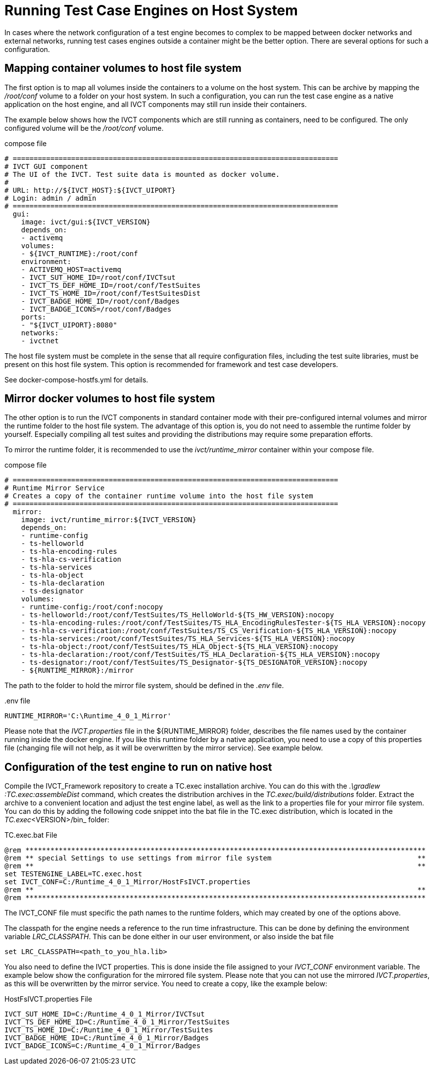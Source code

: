 = Running Test Case Engines on Host System

In cases where the network configuration of a test engine becomes to complex to be mapped between docker networks and external networks, running test cases engines outside a container might be the better option. There are several options for such a configuration. 

== Mapping container volumes to host file system

The first option is to map all volumes inside the containers to a volume on the host system. This can be archive by mapping the _/root/conf_ volume to a folder on your host system. In such a configuration, you can run the test case engine as a native application on the host engine, and all IVCT components may still run inside their containers. 

The example below shows how the IVCT components which are still running as containers, need to be configured. The only configured volume will be the _/root/conf_ volume.

[source]
.compose file
----
# ==============================================================================
# IVCT GUI component
# The UI of the IVCT. Test suite data is mounted as docker volume.
#
# URL: http://${IVCT_HOST}:${IVCT_UIPORT}
# Login: admin / admin
# ==============================================================================
  gui:
    image: ivct/gui:${IVCT_VERSION}
    depends_on:
    - activemq
    volumes:
    - ${IVCT_RUNTIME}:/root/conf
    environment:
    - ACTIVEMQ_HOST=activemq
    - IVCT_SUT_HOME_ID=/root/conf/IVCTsut
    - IVCT_TS_DEF_HOME_ID=/root/conf/TestSuites
    - IVCT_TS_HOME_ID=/root/conf/TestSuitesDist
    - IVCT_BADGE_HOME_ID=/root/conf/Badges
    - IVCT_BADGE_ICONS=/root/conf/Badges
    ports:
    - "${IVCT_UIPORT}:8080"
    networks:
    - ivctnet
----

The host file system must be complete in the sense that all require configuration files, including the test suite libraries, must be present on this host file system. This option is recommended for framework and test case developers.

See docker-compose-hostfs.yml for details.

== Mirror docker volumes to host file system

The other option is to run the IVCT components in standard container mode with their pre-configured internal volumes and mirror the runtime folder to the host file system. The advantage of this option is, you do not need to assemble the runtime folder by yourself. Especially compiling all test suites and providing the distributions may require some preparation efforts. 

To mirror the runtime folder, it is recommended to use the _ivct/runtime_mirror_ container within your compose file.


[source]
.compose file
----
# ==============================================================================
# Runtime Mirror Service
# Creates a copy of the container runtime volume into the host file system 
# ==============================================================================
  mirror:
    image: ivct/runtime_mirror:${IVCT_VERSION}
    depends_on:
    - runtime-config
    - ts-helloworld
    - ts-hla-encoding-rules
    - ts-hla-cs-verification
    - ts-hla-services
    - ts-hla-object
    - ts-hla-declaration
    - ts-designator
    volumes:
    - runtime-config:/root/conf:nocopy
    - ts-helloworld:/root/conf/TestSuites/TS_HelloWorld-${TS_HW_VERSION}:nocopy
    - ts-hla-encoding-rules:/root/conf/TestSuites/TS_HLA_EncodingRulesTester-${TS_HLA_VERSION}:nocopy
    - ts-hla-cs-verification:/root/conf/TestSuites/TS_CS_Verification-${TS_HLA_VERSION}:nocopy
    - ts-hla-services:/root/conf/TestSuites/TS_HLA_Services-${TS_HLA_VERSION}:nocopy
    - ts-hla-object:/root/conf/TestSuites/TS_HLA_Object-${TS_HLA_VERSION}:nocopy
    - ts-hla-declaration:/root/conf/TestSuites/TS_HLA_Declaration-${TS_HLA_VERSION}:nocopy
    - ts-designator:/root/conf/TestSuites/TS_Designator-${TS_DESIGNATOR_VERSION}:nocopy
    - ${RUNTIME_MIRROR}:/mirror
----

The path to the folder to hold the mirror file system, should be defined in the _.env_ file.

[source]
..env file
----
RUNTIME_MIRROR='C:\Runtime_4_0_1_Mirror'
----

Please note that the _IVCT.properties_ file in the ${RUNTIME_MIRROR} folder, describes the file names used by the container running inside the docker engine. If you like this runtime folder by a native application, you need to use a copy of this properties file (changing file will not help, as it will be overwritten by the mirror service). See example below.

== Configuration of the test engine to run on native host

Compile the IVCT_Framework repository to create a TC.exec installation archive. You can do this with the _.\gradlew :TC.exec:assembleDist_ command, which creates the distribution archives in the _TC.exec/build/distributions_ folder. Extract the archive to a convenient location and adjust the test engine label, as well as the link to a properties file for your mirror file system. You can do this by adding the following code snippet into the bat file in the TC.exec distribution, which is located in the _TC.exec_<VERSION>/bin_ folder:

[source]
.TC.exec.bat File
----
@rem ************************************************************************************************
@rem ** special Settings to use settings from mirror file system                                   **
@rem **                                                                                            **
set TESTENGINE_LABEL=TC.exec.host
set IVCT_CONF=C:/Runtime_4_0_1_Mirror/HostFsIVCT.properties
@rem **                                                                                            **
@rem ************************************************************************************************
----

The IVCT_CONF file must specific the path names to the runtime folders, which may created by one of the options above.

The classpath for the engine needs a reference to the run time infrastructure. This can be done by defining the environment variable _LRC_CLASSPATH_. This can be done either in our user environment, or also inside the bat file

`set LRC_CLASSPATH=<path_to_you_hla.lib>`

You also need to define the IVCT properties. This is done inside the file assigned to your _IVCT_CONF_ environment variable. The example below show the configuration for the mirrored file system. Please note that you can not use the mirrored _IVCT.properties_, as this will be overwritten by the mirror service. You need to create a copy, like the example below:

[source]
.HostFsIVCT.properties File
----
IVCT_SUT_HOME_ID=C:/Runtime_4_0_1_Mirror/IVCTsut
IVCT_TS_DEF_HOME_ID=C:/Runtime_4_0_1_Mirror/TestSuites
IVCT_TS_HOME_ID=C:/Runtime_4_0_1_Mirror/TestSuites
IVCT_BADGE_HOME_ID=C:/Runtime_4_0_1_Mirror/Badges
IVCT_BADGE_ICONS=C:/Runtime_4_0_1_Mirror/Badges
----

